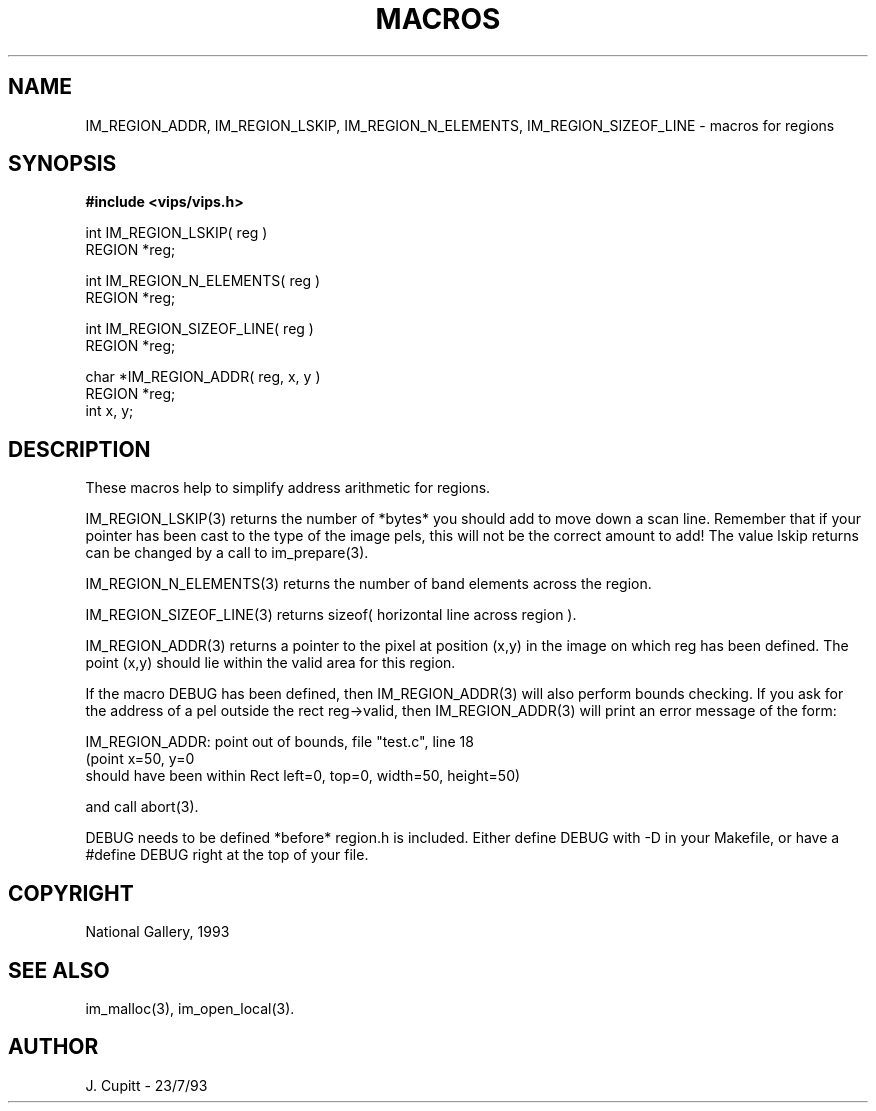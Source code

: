 .TH MACROS 3 "11 April 1990"
.SH NAME
IM_REGION_ADDR, 
IM_REGION_LSKIP,
IM_REGION_N_ELEMENTS, IM_REGION_SIZEOF_LINE \- 
macros for regions 
.SH SYNOPSIS
.B #include <vips/vips.h>

int IM_REGION_LSKIP( reg ) 
.br
REGION *reg;

int IM_REGION_N_ELEMENTS( reg ) 
.br
REGION *reg;

int IM_REGION_SIZEOF_LINE( reg ) 
.br
REGION *reg;

char *IM_REGION_ADDR( reg, x, y ) 
.br
REGION *reg;
.br
int x, y;

.SH DESCRIPTION
These macros help to simplify address arithmetic for regions. 

IM_REGION_LSKIP(3) returns the number of *bytes* you should add to move
down a scan line.  Remember that if your pointer has been cast to the type
of the image pels, this will not be the correct amount to add! The value
lskip returns can be changed by a call to im_prepare(3).

IM_REGION_N_ELEMENTS(3) returns the number of band elements across the region.

IM_REGION_SIZEOF_LINE(3) returns sizeof( horizontal line across region ).

IM_REGION_ADDR(3) returns a pointer to the pixel at position (x,y) in the
image on which reg has been defined. The point (x,y) should lie within the
valid area for this region.

If the macro DEBUG has been defined, then IM_REGION_ADDR(3) will also
perform bounds checking. If you ask for the address of a pel outside the rect
reg->valid, then IM_REGION_ADDR(3) will print an error message of the form:

    IM_REGION_ADDR: point out of bounds, file "test.c", line 18
    (point x=50, y=0 
     should have been within Rect left=0, top=0, width=50, height=50)

and call abort(3).

DEBUG needs to be defined *before* region.h is included. Either define DEBUG
with -D in your Makefile, or have a #define DEBUG right at the top of your
file.

.SH COPYRIGHT
National Gallery, 1993
.SH SEE ALSO
im_malloc(3), im_open_local(3). 
.SH AUTHOR
J. Cupitt \- 23/7/93
